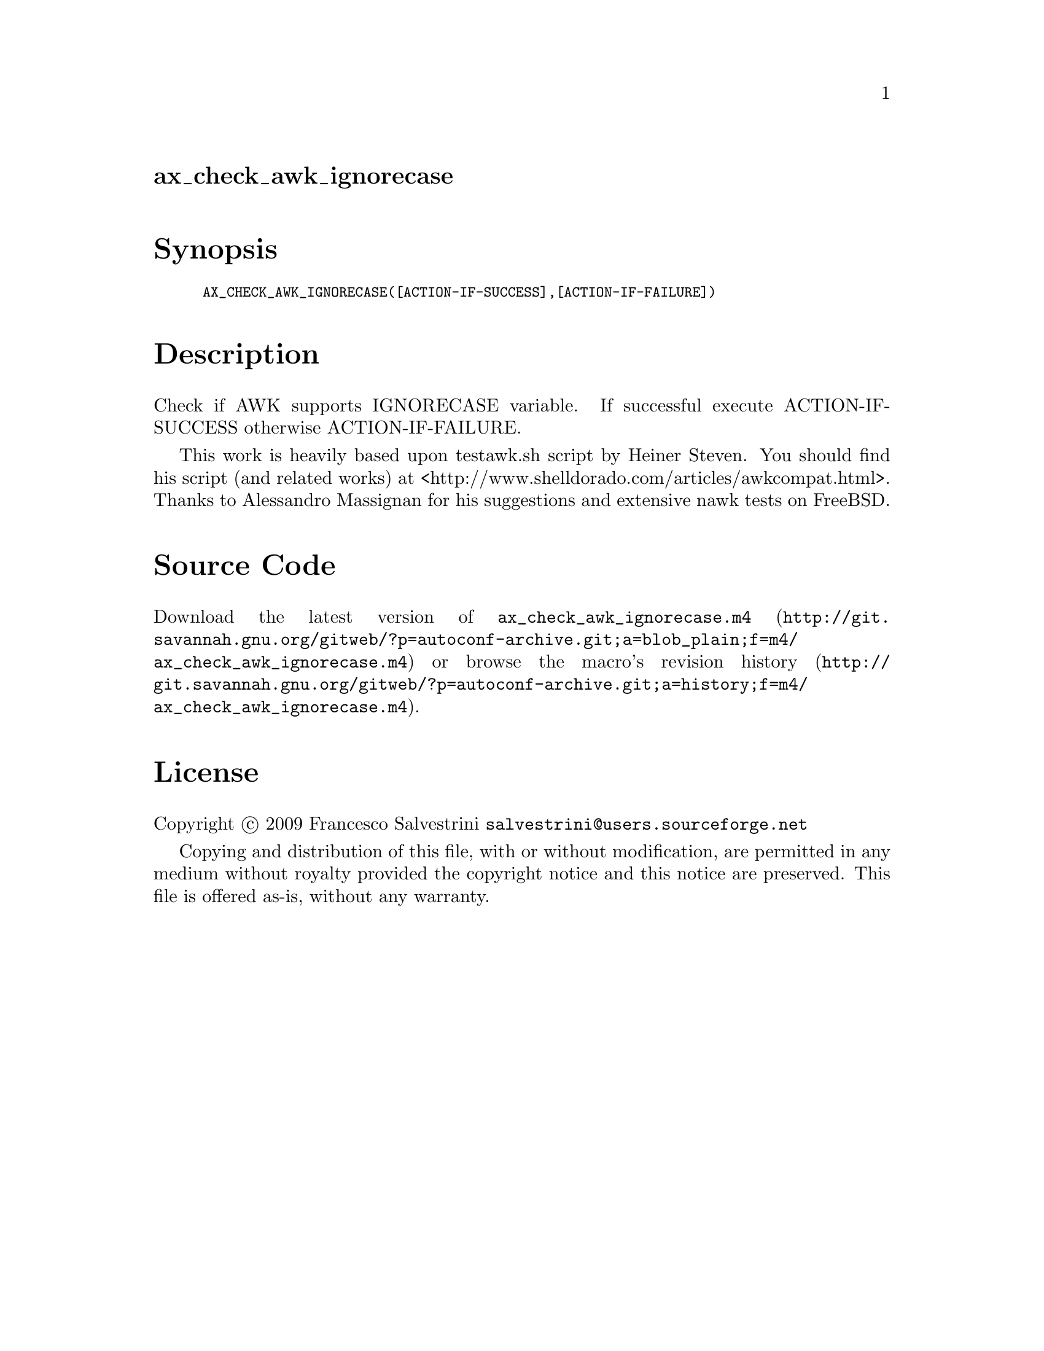@node ax_check_awk_ignorecase
@unnumberedsec ax_check_awk_ignorecase

@majorheading Synopsis

@smallexample
AX_CHECK_AWK_IGNORECASE([ACTION-IF-SUCCESS],[ACTION-IF-FAILURE])
@end smallexample

@majorheading Description

Check if AWK supports IGNORECASE variable. If successful execute
ACTION-IF-SUCCESS otherwise ACTION-IF-FAILURE.

This work is heavily based upon testawk.sh script by Heiner Steven. You
should find his script (and related works) at
<http://www.shelldorado.com/articles/awkcompat.html>. Thanks to
Alessandro Massignan for his suggestions and extensive nawk tests on
FreeBSD.

@majorheading Source Code

Download the
@uref{http://git.savannah.gnu.org/gitweb/?p=autoconf-archive.git;a=blob_plain;f=m4/ax_check_awk_ignorecase.m4,latest
version of @file{ax_check_awk_ignorecase.m4}} or browse
@uref{http://git.savannah.gnu.org/gitweb/?p=autoconf-archive.git;a=history;f=m4/ax_check_awk_ignorecase.m4,the
macro's revision history}.

@majorheading License

@w{Copyright @copyright{} 2009 Francesco Salvestrini @email{salvestrini@@users.sourceforge.net}}

Copying and distribution of this file, with or without modification, are
permitted in any medium without royalty provided the copyright notice
and this notice are preserved. This file is offered as-is, without any
warranty.
